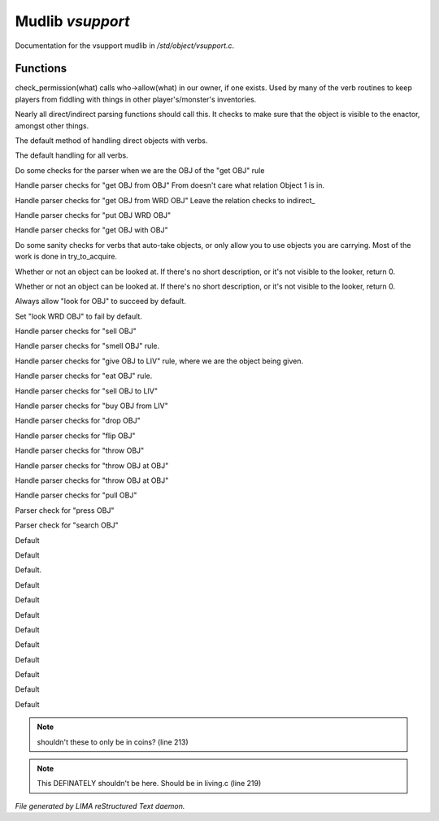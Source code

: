 ******************
Mudlib *vsupport*
******************

Documentation for the vsupport mudlib in */std/object/vsupport.c*.

Functions
=========



.. c:function:: mixed check_permission(string what)

check_permission(what) calls who->allow(what) in our owner, if one exists.
Used by many of the verb routines to keep players from fiddling with things
in other player's/monster's inventories.



.. c:function:: int default_object_checks()

Nearly all direct/indirect parsing functions should call this.  It checks to 
make sure that the object is visible to the enactor, amongst other things.



.. c:function:: mixed direct_verb_rule(string verb,string rule,mixed args...)

The default method of handling direct objects with verbs.



.. c:function:: int do_verb_rule(string verb,string rule,mixed args...)

The default handling for all verbs.



.. c:function:: mixed direct_get_obj(object ob)

Do some checks for the parser when we are the OBJ of the "get OBJ" rule



.. c:function:: mixed direct_get_obj_from_obj(object ob1, object ob2)

Handle parser checks for "get OBJ from OBJ"
From doesn't care what relation Object 1 is in.



.. c:function:: mixed direct_get_obj_from_wrd_obj(object ob1, string rel, object ob2)

Handle parser checks for "get OBJ from WRD OBJ"
Leave the relation checks to indirect_



.. c:function:: mixed direct_put_obj_wrd_obj(object ob1, object ob2)

Handle parser checks for "put OBJ WRD OBJ"     



.. c:function:: mixed direct_get_obj_with_obj(object ob1, object ob2)

Handle parser checks for "get OBJ with OBJ"



.. c:function:: mixed need_to_have()

Do some sanity checks for verbs that auto-take objects, or only allow
you to use objects you are carrying.
Most of the work is done in try_to_acquire.



.. c:function:: mixed direct_look_at_obj(object ob)

Whether or not an object can be looked at.  If there's no short description, 
or it's not visible to the looker, return 0.



.. c:function:: mixed direct_look_obj(object ob)

Whether or not an object can be looked at.  If there's no short description, 
or it's not visible to the looker, return 0.



.. c:function:: mixed direct_look_for_obj(object ob)

Always allow "look for OBJ" to succeed by default.



.. c:function:: mixed direct_look_wrd_obj(object ob)

Set "look WRD OBJ" to fail by default.



.. c:function:: mixed direct_sell_obj(object ob)

Handle parser checks for "sell OBJ"



.. c:function:: mixed direct_smell_obj(object ob)

Handle parser checks for "smell OBJ" rule.



.. c:function:: mixed direct_give_obj_to_liv( object obj, object liv )

Handle parser checks for "give OBJ to LIV" rule, where we are the object
being given.



.. c:function:: mixed direct_eat_obj(object ob)

Handle parser checks for "eat OBJ" rule.



.. c:function:: mixed direct_sell_obj_to_liv(object ob, object liv, mixed foo)

Handle parser checks for "sell OBJ to LIV"



.. c:function:: mixed direct_buy_obj_from_liv(object ob, object liv)

Handle parser checks for "buy OBJ from LIV"



.. c:function:: mixed direct_drop_obj(object ob)

Handle parser checks for "drop OBJ" 



.. c:function:: mixed direct_flip_obj(object ob)

Handle parser checks for "flip OBJ"



.. c:function:: mixed direct_throw_obj(object ob1, object ob2)

Handle parser checks for "throw OBJ"



.. c:function:: mixed direct_throw_obj_at_obj(object ob1, object ob2)

Handle parser checks for "throw OBJ at OBJ"



.. c:function:: mixed indirect_throw_obj_at_obj(object ob1, object ob2)

Handle parser checks for "throw OBJ at OBJ"



.. c:function:: mixed direct_pull_obj( object ob )

Handle parser checks for "pull OBJ"



.. c:function:: mixed direct_press_obj( object ob )

Parser check for "press OBJ"



.. c:function:: mixed direct_search_obj( object ob )

Parser check for "search OBJ"



.. c:function:: mixed direct_search_obj_for_obj( object ob1, object ob2 )

Default



.. c:function:: mixed indirect_search_obj_for_obj( object ob1, object ob2 )

Default



.. c:function:: mixed indirect_search_obj_with_obj( object ob1, object ob2 )

Default.



.. c:function:: mixed direct_search_obj_with_obj( object ob1, object ob2 )

Default



.. c:function:: mixed direct_search_for_str_in_obj( string str, object ob )

Default



.. c:function:: mixed direct_search_obj_for_str( object ob, string str )

Default



.. c:function:: mixed direct_search_obj_with_obj_for_str( object ob, string str )

Default



.. c:function:: mixed indirect_search_obj_with_obj_for_str( object ob1, object ob2,  string str )




.. c:function:: mixed direct_search_for_str_in_obj_with_obj( string str, object ob1, object ob2 )

Default



.. c:function:: mixed indirect_search_for_str_in_obj_with_obj( string str, object ob1, object ob2 )

Default 



.. c:function:: mixed direct_search_obj_for_str_with_obj( object ob1, string str, object ob2 )

Default



.. c:function:: mixed indirect_search_obj_for_str_with_obj( object ob1, string str, object ob2 )

Default



.. c:function:: mixed direct_listen_to_obj( object obj )

Default

.. note:: shouldn't these to only be in coins? (line 213)
.. note:: This DEFINATELY shouldn't be here.  Should be in living.c (line 219)

*File generated by LIMA reStructured Text daemon.*
